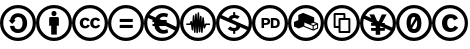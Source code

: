 SplineFontDB: 3.0
FontName: CCIcons
FullName: CCIcons
FamilyName: CCIcons
Weight: Medium
Copyright: Created by Michael Ummels, with FontForge (http://fontforge.sf.net).
UComments: "2009-12-13: Created." 
Version: 1.002
ItalicAngle: 0
UnderlinePosition: -100
UnderlineWidth: 50
Ascent: 800
Descent: 200
LayerCount: 2
Layer: 0 0 "Back"  1
Layer: 1 0 "Fore"  0
XUID: [1021 162 282614202 8784839]
FSType: 8
OS2Version: 0
OS2_WeightWidthSlopeOnly: 0
OS2_UseTypoMetrics: 1
CreationTime: 1260742743
ModificationTime: 1337700292
PfmFamily: 17
TTFWeight: 500
TTFWidth: 5
LineGap: 90
VLineGap: 0
OS2TypoAscent: 0
OS2TypoAOffset: 1
OS2TypoDescent: 0
OS2TypoDOffset: 1
OS2TypoLinegap: 90
OS2WinAscent: 0
OS2WinAOffset: 1
OS2WinDescent: 0
OS2WinDOffset: 1
HheadAscent: 0
HheadAOffset: 1
HheadDescent: 0
HheadDOffset: 1
OS2Vendor: 'PfEd'
MarkAttachClasses: 1
DEI: 91125
LangName: 1033 
Encoding: Custom
UnicodeInterp: none
NameList: Adobe Glyph List
DisplaySize: -24
AntiAlias: 1
FitToEm: 1
WinInfo: 0 42 16
BeginPrivate: 1
BlueValues 37 [-210 -200 -117 -107 609 619 700 710]
EndPrivate
TeXData: 1 0 0 346030 173015 115343 843777 1048576 115343 783286 444596 497025 792723 393216 433062 380633 303038 157286 324010 404750 52429 2506097 1059062 262144
BeginChars: 256 13

StartChar: a
Encoding: 2 97 0
Width: 900
VWidth: 35
HStem: -200 82<325.243 575.67> 2 94<386.092 517.474> 393 94<389.471 522.288> 619 81<326.821 576.807>
VStem: 0 81<125.056 371.911> 247 113<123.51 178 313 362.368> 564 115<149.09 346.917> 819 81<121.204 376.867>
LayerCount: 2
Fore
SplineSet
449 700 m 0
 575 700 682 656 769 569 c 0
 856 482 900 376 900 250 c 0
 900 124 857 18 771 -67 c 0
 680 -156 573 -200 449 -200 c 0
 327 -200 222 -156 133 -68 c 0
 45 20 0 127 0 250 c 0
 0 373 45 479 133 569 c 1
 220 656 325 700 449 700 c 0
451 619 m 0
 349 619 262 582 191 510 c 0
 118 436 81 349 81 250 c 0
 81 150 117 63 190 -9 c 0
 263 -82 350 -118 451 -118 c 0
 551 -118 639 -81 713 -8 c 0
 784 61 819 147 819 250 c 0
 819 353 783 439 711 510 c 1
 640 582 553 619 451 619 c 0
564 246 m 0
 564 328 537 393 461 393 c 0
 401 393 367 366 360 313 c 1
 393 313 l 1
 304 224 l 1
 215 313 l 1
 250 313 l 1
 266 414 337 487 448 487 c 0
 589 487 679 384 679 243 c 0
 679 174 657 117 614 71 c 0
 571 25 514 2 445 2 c 0
 334 2 261 75 247 178 c 1
 360 178 l 1
 363 123 396 96 459 96 c 0
 531 96 564 168 564 246 c 0
EndSplineSet
EndChar

StartChar: b
Encoding: 1 98 1
Width: 900
VWidth: 35
HStem: -200 82<325.243 575.67> 414 126<398.213 501.171> 619 81<324.225 576.645>
VStem: 0 81<125.217 371.952> 329 243<177 388.609> 387 125<425.213 528.787> 819 81<120.855 376.849>
LayerCount: 2
Fore
SplineSet
449 700 m 0xf2
 575 700 682 657 769 570 c 0
 856 483 900 376 900 250 c 0
 900 124 857 18 771 -66 c 0
 680 -155 573 -200 449 -200 c 0
 327 -200 222 -156 133 -68 c 0
 45 20 0 127 0 250 c 0
 0 373 45 479 133 569 c 1
 220 656 325 700 449 700 c 0xf2
451 619 m 0
 349 619 262 583 191 511 c 0
 118 436 81 349 81 250 c 0
 81 150 117 64 190 -9 c 0
 263 -82 350 -118 451 -118 c 0
 551 -118 639 -81 713 -8 c 1
 784 60 819 146 819 250 c 0
 819 352 783 439 711 511 c 0
 639 583 553 619 451 619 c 0
542 390 m 2
 557 390 572 376 572 361 c 2
 572 177 l 1
 520 177 l 1
 520 -41 l 1
 380 -41 l 1
 380 177 l 1
 329 177 l 1
 329 361 l 2xfa
 329 377 342 390 358 390 c 2
 542 390 l 2
387 477 m 0xf6
 387 519 408 540 450 540 c 0
 492 540 512 519 512 477 c 0
 512 435 492 414 450 414 c 0
 408 414 387 435 387 477 c 0xf6
EndSplineSet
EndChar

StartChar: c
Encoding: 0 99 2
Width: 900
VWidth: 0
Flags: W
HStem: -200 83<328.31 575.572> 110 60<291.325 380.748 550.931 640.326> 329 60<290.027 376.024 549.765 636.095> 619 81<323.51 577.019>
VStem: 0 81<128.438 374.825> 194 81<185.384 315.822> 454 80<185.952 315.822> 819 81<119.9 374.996>
LayerCount: 2
Fore
SplineSet
449 700 m 0
 575 700 683 656 771 568 c 0
 845 494 900 388 900 250 c 0
 900 112 846 7 771 -66 c 0
 696 -140 587 -200 449 -200 c 0
 312 -200 206 -141 132 -67 c 0
 57 8 0 112 0 250 c 0
 0 387 58 494 133 569 c 0
 219 656 324 700 449 700 c 0
451 619 m 0
 348 619 261 583 191 511 c 0
 130 449 81 363 81 250 c 0
 81 139 130 51 191 -9 c 0
 252 -70 339 -117 451 -117 c 0
 563 -117 652 -68 714 -8 c 0
 784 61 819 147 819 250 c 0
 819 363 773 449 712 510 c 0
 640 582 553 619 451 619 c 0
194 250 m 0
 194 332 247 389 326 389 c 0
 382 389 421 367 445 324 c 1
 385 293 l 1
 375 313 359 329 335 329 c 0
 295 329 275 303 275 250 c 0
 275 206 293 170 335 170 c 0
 361 170 380 183 391 209 c 1
 446 181 l 1
 425 142 384 110 328 110 c 0
 245 110 194 165 194 250 c 0
454 250 m 0
 454 332 507 389 586 389 c 0
 642 389 681 367 705 324 c 1
 645 293 l 1
 635 313 620 329 595 329 c 0
 555 329 534 303 534 250 c 0
 534 206 553 170 595 170 c 0
 621 170 639 183 650 209 c 1
 706 181 l 1
 685 143 644 110 588 110 c 0
 504 110 454 165 454 250 c 0
EndSplineSet
EndChar

StartChar: d
Encoding: 3 100 3
Width: 900
VWidth: 35
HStem: -200 82<325.243 575.67> 134 77<293 620> 279 77<293 620> 619 81<326.821 576.807>
VStem: 0 81<125.056 371.911> 819 81<121.204 376.867>
LayerCount: 2
Fore
SplineSet
449 700 m 0
 575 700 682 656 769 569 c 0
 856 482 900 376 900 250 c 0
 900 124 857 18 771 -67 c 0
 680 -156 573 -200 449 -200 c 0
 327 -200 222 -156 133 -68 c 0
 45 20 0 127 0 250 c 0
 0 373 45 479 133 569 c 1
 220 656 325 700 449 700 c 0
451 619 m 0
 349 619 262 582 191 510 c 0
 118 436 81 349 81 250 c 0
 81 150 117 63 190 -9 c 0
 263 -82 350 -118 451 -118 c 0
 551 -118 639 -81 713 -8 c 0
 784 61 819 147 819 250 c 0
 819 353 783 439 711 510 c 1
 640 582 553 619 451 619 c 0
620 356 m 1
 620 279 l 1
 293 279 l 1
 293 356 l 1
 620 356 l 1
620 211 m 1
 620 134 l 1
 293 134 l 1
 293 211 l 1
 620 211 l 1
EndSplineSet
EndChar

StartChar: e
Encoding: 5 101 4
Width: 900
VWidth: 35
HStem: -200 82<325.243 576.025> -10 93<421.573 587.092> 174 53<212 253 420 421> 263 53<212 220 560 567> 406 90<425.029 584.194> 619 81<326.686 576.807>
VStem: 0 81<125.217 366.42> 819 81<154.714 377.071>
LayerCount: 2
Fore
SplineSet
769 569 m 0
 856 482 900 376 900 250 c 0
 900 124 858 19 772 -66 c 0
 681 -155 573 -200 449 -200 c 0
 327 -200 222 -157 133 -68 c 0
 44 20 0 127 0 250 c 0
 0 373 44 479 133 569 c 0
 219 656 324 700 449 700 c 0
 575 700 682 656 769 569 c 0
253 240 m 2
 253 244 254 259 254 263 c 1
 212 263 l 1
 212 316 l 1
 220 316 l 1
 101 369 l 1
 88 331 81 292 81 250 c 0
 81 150 117 64 190 -9 c 0
 263 -82 350 -118 451 -118 c 0
 552 -118 639 -81 713 -8 c 0
 738 16 759 42 775 71 c 1
 542 174 l 1
 378 174 l 1
 392 115 433 83 500 83 c 0
 532 83 561 90 586 103 c 1
 604 19 l 1
 570 0 531 -10 487 -10 c 0
 405 -10 340 27 303 76 c 0
 281 103 267 136 261 174 c 1
 212 174 l 1
 212 227 l 1
 253 227 l 1
 253 240 l 2
420 228 m 1
 421 228 l 1
 420 228 l 1
289 383 m 1
 329 452 401 496 488 496 c 0
 529 496 567 489 601 474 c 1
 580 388 l 1
 552 400 523 406 496 406 c 0
 444 406 406 381 388 340 c 1
 440 317 l 1
 567 317 l 1
 567 263 l 1
 560 263 l 1
 807 154 l 1
 815 184 819 216 819 250 c 0
 819 353 783 440 711 511 c 1
 640 583 553 619 451 619 c 0
 349 619 263 583 192 511 c 0
 173 492 156 471 141 449 c 1
 289 383 l 1
EndSplineSet
EndChar

StartChar: m
Encoding: 9 109 5
Width: 900
VWidth: 35
HStem: -200 82<325.243 575.877> 205 39<158 239 658 751> 619 81<323.928 576.349>
VStem: 0 81<125.217 372.322> 292 39<66.0232 131.3> 321 39<347.933 449.994> 351 39<4.02322 118.917> 381 38<372 488.948> 410 39<-3.99343 118.818> 440 39<397.75 521.974> 469 39<14.0232 122.7> 499 39<330.778 433.993> 529 38<4.00583 111.455> 558 38<325.667 399.994> 819 81<121.351 377.071>
LayerCount: 2
Fore
SplineSet
449 700 m 0xf082
 575 700 682 656 769 569 c 0
 856 482 900 376 900 250 c 0
 900 124 857 19 771 -66 c 0
 680 -155 573 -200 449 -200 c 0
 327 -200 222 -156 133 -68 c 0
 44 20 0 127 0 250 c 0
 0 373 45 479 133 569 c 1
 220 656 325 700 449 700 c 0xf082
450 619 m 0
 348 619 262 583 191 511 c 0
 118 437 81 350 81 250 c 0
 81 150 117 64 190 -9 c 0
 263 -82 350 -118 451 -118 c 0
 552 -118 639 -81 713 -8 c 1
 784 61 819 147 819 250 c 0
 819 353 783 440 711 511 c 0
 639 583 552 619 450 619 c 0
440 504 m 2xf542
 440 514 449 522 459 522 c 0
 469 522 478 513 479 504 c 2
 479 501 l 1
 490 307 l 1
 499 414 l 2
 499 425 507 434 518 434 c 0
 529 434 538 425 538 414 c 2
 538 411 l 1
 548 267 l 1
 558 383 l 2
 559 392 567 400 577 400 c 0
 587 400 595 393 596 384 c 2xf556
 617 209 l 1
 627 232 l 2
 630 240 636 244 645 244 c 2
 751 244 l 1
 751 205 l 1
 658 205 l 1
 625 125 l 2
 622 116 614 113 607 113 c 0
 597 113 588 120 587 131 c 2
 580 189 l 1
 567 21 l 2
 566 12 558 4 548 4 c 0
 538 4 530 12 529 21 c 1
 529 23 l 1
 518 162 l 1
 508 31 l 1
 506 22 499 14 489 14 c 0
 479 14 470 22 469 31 c 2
 469 34 l 1
 459 190 l 1
 449 18 l 1
 449 16 l 2
 449 5 440 -4 429 -4 c 0
 418 -4 410 5 410 16 c 2
 410 17 l 1
 399 177 l 1
 390 23 l 1
 390 21 l 1
 388 12 380 4 370 4 c 0
 360 4 352 12 351 21 c 1
 351 23 l 1
 350 23 l 1
 350 25 l 1
 339 186 l 1
 331 83 l 2
 330 74 321 66 311 66 c 0
 301 66 294 74 292 83 c 2xfaaa
 272 221 l 1
 268 212 264 205 252 205 c 2
 158 205 l 1
 158 244 l 1
 239 244 l 1
 264 295 l 2
 267 302 274 306 281 306 c 0
 290 306 299 300 301 290 c 2
 306 253 l 1
 321 431 l 2
 321 442 330 450 341 450 c 0
 352 450 360 442 360 431 c 2
 360 427 l 1
 369 302 l 1
 381 470 l 1
 381 472 l 2
 382 481 389 489 399 489 c 0
 409 489 418 481 419 472 c 1
 419 470 l 1
 428 324 l 1
 440 501 l 1
 440 504 l 2xf542
EndSplineSet
EndChar

StartChar: n
Encoding: 4 110 6
Width: 900
VWidth: 35
HStem: -200 83<325.45 576.039> 46 76<379.633 429 481 503.637> 378 76<408.266 429 481 529.123> 619 80<324.225 576.807>
VStem: 0 81<125.365 367.569> 429 52<-23 46 454 523> 819 81<154.182 377.218>
LayerCount: 2
Fore
SplineSet
449 699 m 0
 575 699 682 657 769 570 c 0
 856 483 900 376 900 250 c 0
 900 124 857 18 771 -66 c 0
 680 -155 573 -200 449 -200 c 0
 327 -200 222 -156 133 -67 c 0
 45 21 0 127 0 250 c 0
 0 373 45 480 133 570 c 1
 220 657 325 699 449 699 c 0
455 122 m 0
 486 122 511 135 511 167 c 0
 511 178 507 187 499 194 c 1
 466 208 435 222 403 237 c 0
 302 281 201 326 101 371 c 1
 88 334 81 294 81 250 c 0
 81 150 117 64 190 -9 c 0
 263 -81 351 -117 451 -117 c 0
 552 -117 640 -80 713 -7 c 0
 739 18 760 44 775 71 c 1
 605 147 l 1
 593 91 543 51 481 46 c 1
 481 -23 l 1
 429 -23 l 1
 429 46 l 1
 379 47 334 65 293 100 c 1
 354 163 l 1
 383 136 417 122 455 122 c 0
458 378 m 0
 432 378 404 369 404 343 c 0
 404 339 405 336 408 332 c 1
 440 318 473 302 505 288 c 0
 606 243 707 198 808 153 c 1
 816 185 819 217 819 250 c 0
 819 353 783 440 711 511 c 1
 640 583 553 619 451 619 c 0
 349 619 262 583 191 511 c 0
 173 493 156 473 141 451 c 1
 313 373 l 1
 328 419 372 451 429 454 c 1
 429 523 l 1
 481 523 l 1
 481 454 l 1
 522 452 560 438 594 412 c 1
 535 352 l 1
 510 370 484 378 458 378 c 0
EndSplineSet
EndChar

StartChar: p
Encoding: 7 112 7
Width: 900
VWidth: 35
HStem: -200 82<325.243 575.877> 128 52<533 618.183> 208 47<302 389.19> 330 47<301 388.393 533 612.042> 619 81<323.928 576.349>
VStem: 0 81<125.217 372.322> 239 63<128 208 255 330> 392 62<258.208 327.083> 471 62<180 324> 632 63<193.895 310.192> 819 81<121.351 377.071>
LayerCount: 2
Fore
SplineSet
449 700 m 0
 575 700 682 656 769 569 c 0
 856 482 900 376 900 250 c 0
 900 124 857 19 771 -66 c 0
 680 -155 573 -200 449 -200 c 0
 327 -200 222 -156 133 -68 c 0
 44 20 0 127 0 250 c 0
 0 373 45 479 133 569 c 1
 220 656 325 700 449 700 c 0
450 619 m 0
 348 619 262 583 191 511 c 0
 118 437 81 350 81 250 c 0
 81 150 117 64 190 -9 c 0
 263 -82 350 -118 451 -118 c 0
 552 -118 639 -81 713 -8 c 1
 784 61 819 147 819 250 c 0
 819 353 783 440 711 511 c 0
 639 583 552 619 450 619 c 0
454 292 m 0
 454 235 410 208 350 208 c 2
 302 208 l 1
 302 128 l 1
 239 128 l 1
 239 377 l 1
 362 377 l 2
 423 377 454 348 454 292 c 0
354 255 m 2
 378 255 392 269 392 292 c 0
 392 317 379 330 352 330 c 2
 301 330 l 1
 301 255 l 1
 354 255 l 2
695 252 m 0
 695 169 648 128 567 128 c 2
 471 128 l 1
 471 377 l 1
 567 377 l 2
 648 377 695 335 695 252 c 0
632 252 m 0
 632 296 613 324 568 324 c 2
 533 324 l 1
 533 180 l 1
 569 180 l 2
 613 180 632 208 632 252 c 0
EndSplineSet
EndChar

StartChar: r
Encoding: 11 114 8
Width: 900
VWidth: 35
HStem: -200 82<325.243 575.67> 619 81<326.821 576.807>
VStem: 0 81<125.056 371.911> 616 28<95 173> 725 28<129 207> 819 81<121.204 376.867>
LayerCount: 2
Fore
SplineSet
449 700 m 0
 575 700 682 656 769 569 c 0
 856 482 900 376 900 250 c 0
 900 124 857 18 771 -67 c 0
 680 -156 573 -200 449 -200 c 0
 327 -200 222 -156 133 -68 c 0
 45 20 0 127 0 250 c 0
 0 373 45 479 133 569 c 1
 220 656 325 700 449 700 c 0
451 619 m 0
 349 619 262 582 191 510 c 0
 118 436 81 349 81 250 c 0
 81 150 117 63 190 -9 c 0
 263 -82 350 -118 451 -118 c 0
 551 -118 639 -81 713 -8 c 0
 784 61 819 147 819 250 c 0
 819 353 783 439 711 510 c 1
 640 582 553 619 451 619 c 0
753 111 m 1
 713 92 672 74 631 58 c 1
 547 91 465 127 382 160 c 1
 265 112 l 1
 150 162 l 1
 150 278 l 1
 258 323 l 1
 257 324 l 1
 257 451 l 1
 379 504 l 1
 655 390 l 1
 655 279 l 1
 753 238 l 1
 753 111 l 1
616 94 m 1
 616 122 616 149 616 177 c 1
 409 261 l 1
 409 179 l 1
 616 94 l 1
630 198 m 1
 702 228 l 1
 636 256 l 1
 565 226 l 1
 630 198 l 1
725 129 m 1
 725 207 l 1
 644 173 l 1
 644 95 l 1
 725 129 l 1
EndSplineSet
EndChar

StartChar: s
Encoding: 10 115 9
Width: 900
VWidth: 35
HStem: -200 82<325.243 575.67> -3 50<413 610> 120 49<290 364> 329 49<413 487 536 610> 451 50<290 487> 619 81<326.821 576.807>
VStem: 0 81<125.056 371.911> 241 49<169 451> 364 49<47 120 169 329> 487 49<378 451> 610 49<47 329> 819 81<121.204 376.867>
LayerCount: 2
Fore
SplineSet
449 700 m 0
 575 700 682 656 769 569 c 0
 856 482 900 376 900 250 c 0
 900 124 857 18 771 -67 c 0
 680 -156 573 -200 449 -200 c 0
 327 -200 222 -156 133 -68 c 0
 45 20 0 127 0 250 c 0
 0 373 45 479 133 569 c 1
 220 656 325 700 449 700 c 0
451 619 m 0
 349 619 262 582 191 510 c 0
 118 436 81 349 81 250 c 0
 81 150 117 63 190 -9 c 0
 263 -82 350 -118 451 -118 c 0
 551 -118 639 -81 713 -8 c 0
 784 61 819 147 819 250 c 0
 819 353 783 439 711 510 c 1
 640 582 553 619 451 619 c 0
634 378 m 2
 648 378 659 367 659 353 c 2
 659 22 l 2
 659 8 648 -3 634 -3 c 2
 389 -3 l 2
 375 -3 364 8 364 22 c 2
 364 120 l 1
 266 120 l 2
 252 120 241 131 241 145 c 2
 241 476 l 2
 241 490 252 499 264 501 c 1
 346 501 429 501 511 501 c 0
 525 501 536 490 536 476 c 2
 536 378 l 1
 634 378 l 2
364 353 m 2
 364 366 375 376 386 378 c 1
 420 378 453 378 487 378 c 1
 487 451 l 1
 290 451 l 1
 290 169 l 1
 364 169 l 1
 364 353 l 2
610 329 m 1
 413 329 l 1
 413 47 l 1
 610 47 l 1
 610 329 l 1
EndSplineSet
EndChar

StartChar: y
Encoding: 6 121 10
Width: 900
VWidth: 35
HStem: -200 82<325.243 576.025> 61 70<277 393 505 609> 186 70<277 328> 619 81<326.482 576.807>
VStem: 0 81<125.217 356.218> 393 112<-41 61 131 165> 819 81<143.928 377.071>
LayerCount: 2
Fore
SplineSet
769 569 m 0
 856 482 900 376 900 250 c 0
 900 124 858 19 772 -66 c 0
 681 -155 573 -200 449 -200 c 0
 327 -200 222 -156 133 -68 c 0
 44 20 0 127 0 250 c 0
 0 373 44 479 133 569 c 0
 219 656 324 700 449 700 c 0
 575 700 682 656 769 569 c 0
713 -8 m 0
 735 13 753 35 768 60 c 1
 621 126 l 1
 621 61 l 1
 505 61 l 1
 505 -41 l 1
 393 -41 l 1
 393 61 l 1
 277 61 l 1
 277 131 l 1
 393 131 l 1
 393 165 l 1
 383 186 l 1
 277 186 l 1
 277 256 l 1
 328 256 l 1
 97 359 l 1
 86 324 81 288 81 250 c 0
 81 150 117 64 190 -9 c 0
 263 -82 350 -118 451 -118 c 0
 552 -118 639 -81 713 -8 c 0
609 131 m 1
 510 175 l 1
 505 165 l 1
 505 131 l 1
 609 131 l 1
621 224 m 1
 805 143 l 1
 815 176 819 212 819 250 c 0
 819 353 783 440 711 511 c 1
 640 583 553 619 451 619 c 0
 349 619 262 583 191 511 c 0
 169 489 151 466 135 441 c 1
 284 374 l 1
 234 467 l 1
 354 467 l 1
 426 311 l 1
 467 293 l 1
 546 467 l 1
 666 467 l 1
 551 256 l 1
 621 256 l 1
 621 224 l 1
EndSplineSet
EndChar

StartChar: z
Encoding: 8 122 11
Width: 899
VWidth: 35
HStem: -200 83<325.238 575.392> -9 98<407.067 497.328> 411 98<402.672 470.939> 619 81<323.51 577.019>
VStem: 0 81<128.288 372.392> 264 106<190.307 372.512> 530 106<127.319 325.765> 819 81<122.504 375.11>
LayerCount: 2
Fore
SplineSet
450 509 m 0
 590 509 636 389 636 250 c 0
 636 136 605 43 526 6 c 0
 504 -5 479 -9 450 -9 c 0
 310 -9 264 111 264 250 c 0
 264 364 295 456 374 493 c 0
 396 504 421 509 450 509 c 0
450 411 m 0
 397 411 370 358 370 250 c 0
 370 226 371 205 373 187 c 1
 472 369 l 2
 476 375 478 381 478 387 c 0
 478 395 474 403 467 409 c 1
 461 410 455 411 450 411 c 0
406 116 m 0
 406 99 428 89 450 89 c 0
 503 89 530 142 530 250 c 0
 530 280 528 306 524 327 c 1
 413 136 l 2
 408 128 406 122 406 116 c 0
449 700 m 0
 575 700 683 656 771 568 c 0
 846 493 900 389 900 250 c 0
 900 111 846 8 771 -66 c 0
 696 -140 587 -200 449 -200 c 0
 311 -200 207 -142 132 -68 c 1
 58 7 0 112 0 250 c 0
 0 388 59 495 133 569 c 0
 219 656 324 700 449 700 c 0
451 619 m 0
 348 619 261 583 191 511 c 0
 130 449 81 363 81 250 c 0
 81 139 130 51 191 -10 c 0
 252 -70 338 -117 451 -117 c 0
 563 -117 651 -68 713 -8 c 0
 783 61 819 147 819 250 c 0
 819 363 773 449 712 510 c 0
 640 582 553 619 451 619 c 0
EndSplineSet
EndChar

StartChar: copyright
Encoding: 12 169 12
Width: 900
VWidth: 0
Flags: W
HStem: -200 83<328.31 575.572> 26.2998 96<416.776 536.223> 376.7 96<415.039 528.843> 619 81<323.51 577.019>
VStem: 0 81<128.438 374.825> 250.4 129.6<162.6 340.819> 819 81<119.9 374.996>
LayerCount: 2
Fore
SplineSet
449 700 m 0
 575 700 683 656 771 568 c 0
 845 494 900 388 900 250 c 0
 900 112 846 7 771 -66 c 0
 696 -140 587 -200 449 -200 c 0
 312 -200 206 -141 132 -67 c 0
 57 8 0 112 0 250 c 0
 0 387 58 494 133 569 c 0
 219 656 324 700 449 700 c 0
451 619 m 0
 348 619 261 583 191 511 c 0
 130 449 81 363 81 250 c 0
 81 139 130 51 191 -9 c 0
 252 -70 339 -117 451 -117 c 0
 563 -117 652 -68 714 -8 c 0
 784 61 819 147 819 250 c 0
 819 363 773 449 712 510 c 0
 640 582 553 619 451 619 c 0
250.400390625 250.299804688 m 0
 250.400390625 381.5 335.200195312 472.700195312 461.599609375 472.700195312 c 0
 551.200195312 472.700195312 613.599609375 437.5 652 368.700195312 c 1
 556 319.099609375 l 1
 540 351.099609375 514.400390625 376.700195312 476 376.700195312 c 0
 412 376.700195312 380 335.099609375 380 250.299804688 c 0
 380 179.900390625 408.799804688 122.299804688 476 122.299804688 c 0
 517.599609375 122.299804688 548 143.099609375 565.599609375 184.700195312 c 1
 653.599609375 139.900390625 l 1
 620 77.5 554.400390625 26.2998046875 464.799804688 26.2998046875 c 0
 332 26.2998046875 250.400390625 114.299804688 250.400390625 250.299804688 c 0
EndSplineSet
EndChar
EndChars
EndSplineFont
